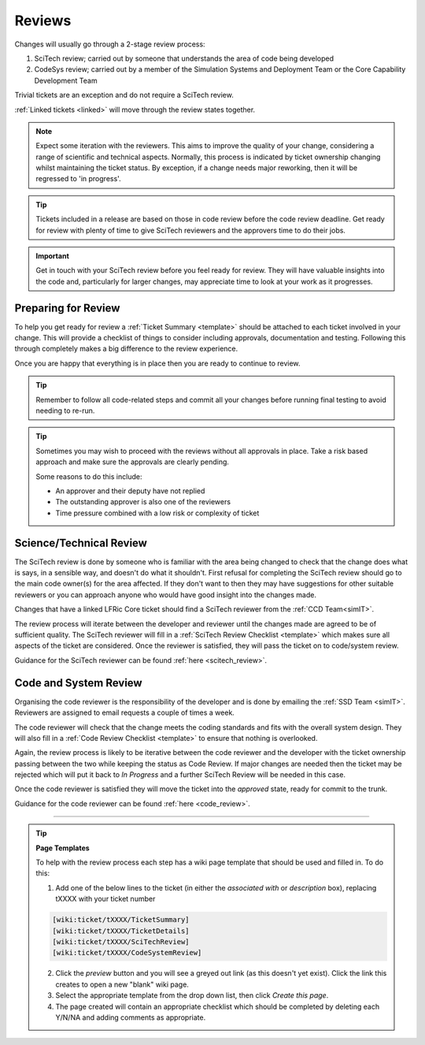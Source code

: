 Reviews
=======
Changes will usually go through a 2-stage review process:

1. SciTech review; carried out by someone that understands the area of code being developed
2. CodeSys review; carried out by a member of the Simulation Systems and Deployment Team or the Core Capability Development Team

Trivial tickets are an exception and do not require a SciTech review.

:ref:`Linked tickets <linked>` will move through the review states together.

.. note::
    Expect some iteration with the reviewers. This aims to improve the quality of
    your change, considering a range of scientific and technical aspects. Normally,
    this process is indicated by ticket ownership changing whilst maintaining the
    ticket status. By exception, if a change needs major reworking, then it will be
    regressed to 'in progress'.

.. tip::
    Tickets included in a release are based on those in code review before the
    code review deadline. Get ready for review with plenty of time to give
    SciTech reviewers and the approvers time to do their jobs.

.. important::
    Get in touch with your SciTech review before you feel ready for review. They
    will have valuable insights into the code and, particularly for larger changes,
    may appreciate time to look at your work as it progresses.

Preparing for Review
--------------------
To help you get ready for review a :ref:`Ticket Summary <template>` should be
attached to each ticket involved in your change. This will provide a checklist
of things to consider including approvals, documentation and testing. Following
this through completely makes a big difference to the review experience.

Once you are happy that everything is in place then you are ready to continue
to review.

.. Tip::
    Remember to follow all code-related steps and commit all your changes before
    running final testing to avoid needing to re-run.

.. Tip::
    Sometimes you may wish to proceed with the reviews without all approvals in
    place. Take a risk based approach and make sure the approvals are clearly
    pending.

    Some reasons to do this include:

    * An approver and their deputy have not replied
    * The outstanding approver is also one of the reviewers
    * Time pressure combined with a low risk or complexity of ticket

.. _scitech:

Science/Technical Review
------------------------
The SciTech review is done by someone who is familiar with the area being
changed to check that the change does what is says, in a sensible way, and
doesn't do what it shouldn't. First refusal for completing the SciTech review
should go to the main code owner(s) for the area affected. If they don't want to
then they may have suggestions for other suitable reviewers or you can approach
anyone who would have good insight into the changes made.

Changes that have a linked LFRic Core ticket should find a SciTech reviewer from
the :ref:`CCD Team<simIT>`.

The review process will iterate between the developer and reviewer until the
changes made are agreed to be of sufficient quality. The SciTech reviewer will
fill in a :ref:`SciTech Review Checklist <template>` which makes sure all
aspects of the ticket are considered. Once the reviewer is satisfied, they will
pass the ticket on to code/system review.

Guidance for the SciTech reviewer can be found :ref:`here <scitech_review>`.

.. _codereview:

Code and System Review
----------------------
Organising the code reviewer is the responsibility of the developer and is
done by emailing the :ref:`SSD Team <simIT>`. Reviewers are assigned to email requests a
couple of times a week.

The code reviewer will check that the change meets the coding standards and fits
with the overall system design. They will also fill in a :ref:`Code Review
Checklist <template>` to ensure that nothing is overlooked.

Again, the review process is likely to be iterative between the code reviewer
and the developer with the ticket ownership passing between the two while keeping
the status as Code Review. If major changes are needed then the ticket may be
rejected which will put it back to `In Progress` and a further SciTech Review
will be needed in this case.

..
    .. note::
    For LFRic only developments you can also contact the :ref:`CCD Team <simIT>`
    directly or use the *request a code review* option on the ticket to
    move your ticket into `ready_for_code_review` status. Once a week tickets
    in this status are assigned a reviewer.

Once the code reviewer is satisfied they will move the ticket into the `approved`
state, ready for commit to the trunk.

Guidance for the code reviewer can be found :ref:`here <code_review>`.

-----

.. _template:

.. Tip::
    **Page Templates**

    To help with the review process each step has a wiki page template that
    should be used and filled in. To do this:

    1. Add one of the below lines to the ticket (in either the `associated with` or `description` box), replacing tXXXX with your ticket number

    .. code-block::

       [wiki:ticket/tXXXX/TicketSummary]
       [wiki:ticket/tXXXX/TicketDetails]
       [wiki:ticket/tXXXX/SciTechReview]
       [wiki:ticket/tXXXX/CodeSystemReview]

    2. Click the `preview` button and you will see a greyed out link (as this doesn't yet exist). Click the link this creates to open a new "blank" wiki page.
    3. Select the appropriate template from the drop down list, then click `Create this page`.
    4. The page created will contain an appropriate checklist which should be completed by deleting each Y/N/NA and adding comments as appropriate.
